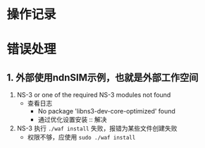 * 操作记录
* 错误处理

** 1. 外部使用ndnSIM示例，也就是外部工作空间

1. NS-3 or one of the required NS-3 modules not found
   + 查看日志
     + No package 'libns3-dev-core-optimized' found
     + 通过优化设置安装 :: 解决
2. NS-3 执行 ~./waf install~ 失败，报错为某些文件创建失败
   + 权限不够，应使用 ~sudo ./waf install~
